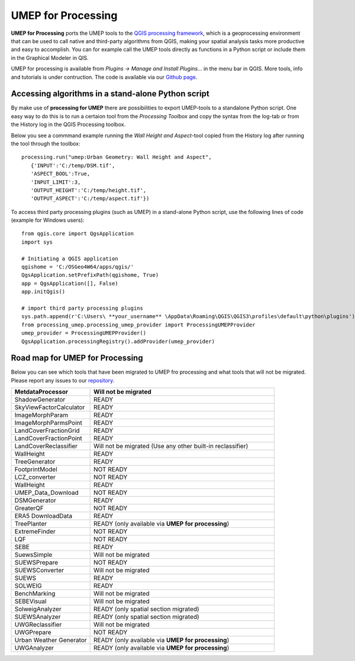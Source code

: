 .. _UMEPforProcessing:


UMEP for Processing
===================

**UMEP for Processing** ports the UMEP tools to the `QGIS processing framework <https://docs.qgis.org/3.10/en/docs/user_manual/processing/intro.html>`__, 
which is a geoprocessing environment that can be used to call native and third-party algorithms from QGIS, making your spatial analysis tasks more 
productive and easy to accomplish. You can for example call the UMEP tools directly as functions in a Python script or include them in the 
Graphical Modeler in QIS.

UMEP for processing is available from *Plugins -> Manage and Install Plugins...* in the menu bar in QGIS. More tools, info and tutorials is under contruction. The code is available via our `Github page <https://github.com/UMEP-dev/UMEP-processing>`__.


Accessing algorithms in a stand-alone Python script 
---------------------------------------------------

By make use of **processing for UMEP** there are possibilities to export UMEP-tools to a standalone Python script. One easy way to do this is to run a certaion tool from the *Processing Toolbox* and copy the syntax from the log-tab or from the History log in the QGIS Processing toolbox.

Below you see a commmand example running the *Wall Height and Aspect*-tool copied from the History log after running the tool through the toolbox:
::
  processing.run("umep:Urban Geometry: Wall Height and Aspect", 
     {'INPUT':'C:/temp/DSM.tif',
     'ASPECT_BOOL':True,
     'INPUT_LIMIT':3,
     'OUTPUT_HEIGHT':'C:/temp/height.tif',
     'OUTPUT_ASPECT':'C:/temp/aspect.tif'})

To access third party processing plugins (such as UMEP) in a stand-alone Python script, use the following lines of code (example for Windows users):
::
  from qgis.core import QgsApplication
  import sys

  # Initiating a QGIS application
  qgishome = 'C:/OSGeo4W64/apps/qgis/'
  QgsApplication.setPrefixPath(qgishome, True)
  app = QgsApplication([], False)
  app.initQgis()

  # import third party processing plugins
  sys.path.append(r'C:\Users\ **your_username** \AppData\Roaming\QGIS\QGIS3\profiles\default\python\plugins')
  from processing_umep.processing_umep_provider import ProcessingUMEPProvider
  umep_provider = ProcessingUMEPProvider()
  QgsApplication.processingRegistry().addProvider(umep_provider)



.. _UMEPforProcessingRoadMap:

Road map for UMEP for Processing
--------------------------------

Below you can see which tools that have been migrated to UMEP fro processing and what tools that will not be migrated. Please report any issues to our `repository <https://github.com/UMEP-dev/UMEP-processing>`__. 

.. list-table:: 
   :widths: 30 70
   :header-rows: 1

   * - MetdataProcessor
     - Will not be migrated
   * - ShadowGenerator
     - READY
   * - SkyViewFactorCalculator
     - READY
   * - ImageMorphParam
     - READY
   * - ImageMorphParmsPoint
     - READY
   * - LandCoverFractionGrid
     - READY
   * - LandCoverFractionPoint
     - READY
   * - LandCoverReclassifier
     - Will not be migrated (Use any other built-in reclassifier)
   * - WallHeight
     - READY
   * - TreeGenerator
     - READY
   * - FootprintModel
     - NOT READY
   * - LCZ_converter
     - NOT READY
   * - WallHeight
     - READY
   * - UMEP_Data_Download 
     - NOT READY
   * - DSMGenerator
     - READY
   * - GreaterQF
     - NOT READY
   * - ERA5 DownloadData
     - READY
   * - TreePlanter 
     - READY (only available via **UMEP for processing**)
   * - ExtremeFinder
     - NOT READY
   * - LQF
     - NOT READY
   * - SEBE
     - READY
   * - SuewsSimple 
     - Will not be migrated
   * - SUEWSPrepare
     - NOT READY
   * - SUEWSConverter
     - Will not be migrated
   * - SUEWS
     - READY
   * - SOLWEIG 
     - READY
   * - BenchMarking
     - Will not be migrated
   * - SEBEVisual
     - Will not be migrated
   * - SolweigAnalyzer
     - READY (only spatial section migrated)
   * - SUEWSAnalyzer
     - READY (only spatial section migrated)
   * - UWGReclassifier
     - Will not be migrated
   * - UWGPrepare
     - NOT READY 
   * - Urban Weather Generator
     - READY (only available via **UMEP for processing**)
   * - UWGAnalyzer
     - READY (only available via **UMEP for processing**)



